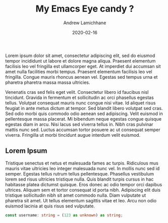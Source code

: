 #+TITLE: My Emacs Eye candy ?
#+COVER_IMAGE: /images/cover.webp
#+DATE: 2020-02-16
#+AUTHOR: Andrew Lamichhane

Lorem ipsum dolor sit amet, consectetur adipiscing elit, sed do eiusmod tempor incididunt ut labore et dolore magna aliqua. Praesent elementum facilisis leo vel fringilla est ullamcorper eget. At imperdiet dui accumsan sit amet nulla facilities morbi tempus. Praesent elementum facilisis leo vel fringilla. Congue mauris rhoncus aenean vel. Egestas sed tempus urna et pharetra pharetra massa massa ultricies.

Venenatis cras sed felis eget velit. Consectetur libero id faucibus nisl tincidunt. Gravida in fermentum et sollicitudin ac orci phasellus egestas tellus. Volutpat consequat mauris nunc congue nisi vitae. Id aliquet risus feugiat in ante metus dictum at tempor. Sed blandit libero volutpat sed cras. Sed odio morbi quis commodo odio aenean sed adipiscing. Velit euismod in pellentesque massa placerat. Mi bibendum neque egestas congue quisque egestas diam in arcu. Nisi lacus sed viverra tellus in. Nibh cras pulvinar mattis nunc sed. Luctus accumsan tortor posuere ac ut consequat semper viverra. Fringilla ut morbi tincidunt augue interdum velit euismod.

** Lorem Ipsum

Tristique senectus et netus et malesuada fames ac turpis. Ridiculous mus mauris vitae ultricies leo integer malesuada nunc vel. In mollis nunc sed id semper. Egestas tellus rutrum tellus pellentesque. Phasellus vestibulum lorem sed risus ultricies tristique nulla. Quis blandit turpis cursus in hac habitasse platea dictumst quisque. Eros donec ac odio tempor orci dapibus ultrices. Aliquam sem et tortor consequat id porta nibh. Adipiscing elit duis tristique sollicitudin nibh sit amet commodo nulla. Diam vulputate ut pharetra sit amet. Ut tellus elementum sagittis vitae et leo. Arcu non odio euismod lacinia at quis risus sed vulputate.


#+begin_src typescript 
 const username: string = (123 as unknown) as string; 
#+end_src
